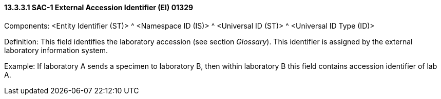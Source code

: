 ==== 13.3.3.1 SAC-1 External Accession Identifier (EI) 01329

Components: <Entity Identifier (ST)> ^ <Namespace ID (IS)> ^ <Universal ID (ST)> ^ <Universal ID Type (ID)>

Definition: This field identifies the laboratory accession (see section _Glossary_). This identifier is assigned by the external laboratory information system.

Example: If laboratory A sends a specimen to laboratory B, then within laboratory B this field contains accession identifier of lab A.

